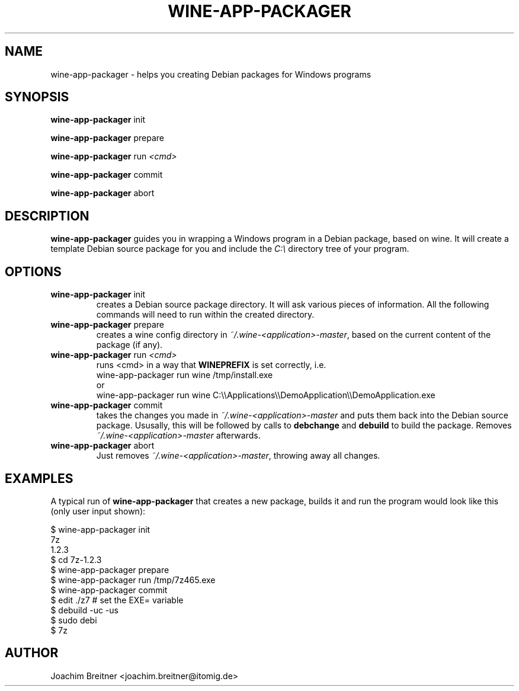 .TH WINE-APP-PACKAGER "1" "June 2009" "wine-app-packager 0.1" "User Commands"
.SH NAME
wine-app-packager \- helps you creating Debian packages for Windows programs
.SH SYNOPSIS
.B wine-app-packager\fR init
.PP
.B wine-app-packager\fR prepare
.PP
.B wine-app-packager\fR run \fI<cmd>\fR
.PP
.B wine-app-packager\fR commit
.PP
.B wine-app-packager\fR abort
.PP
.SH DESCRIPTION
.B wine-app-packager
guides you in wrapping a Windows program in a Debian package,
based on wine. It will create a template Debian source package for you and
include the \fIC:\\\fR directory tree of your program.
.SH OPTIONS
.TP
.B wine-app-packager\fR init
creates a Debian source package directory. It will ask various pieces
of information. All the following commands will need to run within the
created directory.

.TP
.B wine-app-packager\fR prepare
creates a wine config directory in \fI~/.wine-<application>-master\fR, based on
the current content of the package (if any).

.TP
.B wine-app-packager\fR run \fI<cmd>\fR
runs \fR<cmd>\fR in a way that \fBWINEPREFIX\fR is set correctly, i.e.
.nf
wine-app-packager run wine /tmp/install.exe
.fi
or
.nf
wine-app-packager run wine C:\\\\Applications\\\\DemoApplication\\\\DemoApplication.exe
.fi

.TP
.B wine-app-packager\fR commit
takes the changes you made in \fI~/.wine-<application>-master\fR and puts them
back into the Debian source package. Ususally, this will be followed by
calls to \fBdebchange\fR and \fBdebuild\fR to build the package.
Removes \fI~/.wine-<application>-master\fR afterwards.

.TP
.B wine-app-packager\fR abort
Just removes \fI~/.wine-<application>-master\fR, throwing away all changes.

.SH "EXAMPLES"

A typical run of \fBwine-app-packager\fR that creates a new package, builds it and run the program would look like this (only user input shown):
.PP
.nf
$ wine-app-packager init
7z
1.2.3
$ cd 7z-1.2.3
$ wine-app-packager prepare
$ wine-app-packager run /tmp/7z465.exe
$ wine-app-packager commit
$ edit ./z7 # set the EXE= variable
$ debuild -uc -us
$ sudo debi
$ 7z
.fi

.SH AUTHOR
Joachim Breitner <joachim.breitner@itomig.de>

